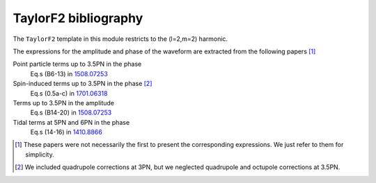 TaylorF2 bibliography
---------------------

The ``TaylorF2`` template in this module restricts to the (l=2,m=2) harmonic. 

The expressions for the amplitude and phase of the waveform are extracted from the following papers [#]_

Point particle terms up to 3.5PN in the phase
  Eq.s (B6-13) in `1508.07253 <https://arxiv.org/abs/1508.07253>`_
Spin-induced terms up to 3.5PN in the phase [#]_
  Eq.s (0.5a-c) in `1701.06318 <https://arxiv.org/abs/1701.06318>`_
Terms up to 3.5PN in the amplitude
  Eq.s (B14-20) in  `1508.07253 <https://arxiv.org/abs/1508.07253>`_
Tidal terms at 5PN and 6PN in the phase
  Eq.s (14-16) in `1410.8866 <https://arxiv.org/abs/1410.8866>`_

.. [#] These papers were not necessarily the first to present the corresponding expressions. We just refer to them for simplicity.
.. [#] We included quadrupole corrections at 3PN, but we neglected quadrupole and octupole corrections at 3.5PN.
